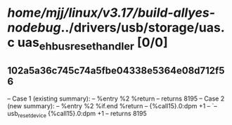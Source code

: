 #+TODO: TODO CHECK | BUG DUP
* /home/mjj/linux/v3.17/build-allyes-nodebug/../drivers/usb/storage/uas.c uas_eh_bus_reset_handler [0/0]
** 102a5a36c745c74a5fbe04338e5364e08d712f56
   -- Case 1 (existing summary):
   --     %entry %2 %return
   --         returns 8195
   -- Case 2 (new summary):
   --     %entry %2 %if.end %return
   --         {%call15}.0:dpm +1
   --         `-- usb_reset_device {%call15}.0:dpm +1
   --         returns 8195

